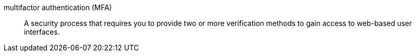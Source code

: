 [[glossary-multifactor]] multifactor authentication (MFA)::
A security process that requires you to provide two or more verification methods to gain access to web-based user interfaces.
//Souce: Cloud
